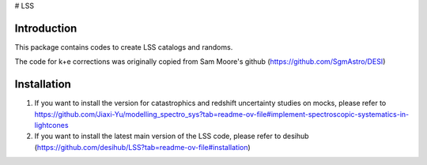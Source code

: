 # LSS

|Actions Status| |Coveralls Status| |Documentation Status|

.. |Actions Status| image:: https://github.com/desihub/LSS/workflows/CI/badge.svg
    :target: https://github.com/desihub/LSS/actions
    :alt: GitHub Actions CI Status

.. |Coveralls Status| image:: https://coveralls.io/repos/desihub/LSS/badge.svg
    :target: https://coveralls.io/github/desihub/LSS
    :alt: Test Coverage Status

.. |Documentation Status| image:: https://readthedocs.org/projects/lss/badge/?version=latest
    :target: https://LSS.readthedocs.io/en/latest/
    :alt: Documentation Status


Introduction
------------

This package contains codes to create LSS catalogs and randoms.

The code for k+e corrections was originally copied from Sam Moore's github (https://github.com/SgmAstro/DESI)

Installation
------------

1. If you want to install the version for catastrophics and redshift uncertainty studies on mocks, please refer to https://github.com/Jiaxi-Yu/modelling_spectro_sys?tab=readme-ov-file#implement-spectroscopic-systematics-in-lightcones

2. If you want to install the latest main version of the LSS code, please refer to desihub (https://github.com/desihub/LSS?tab=readme-ov-file#installation)

